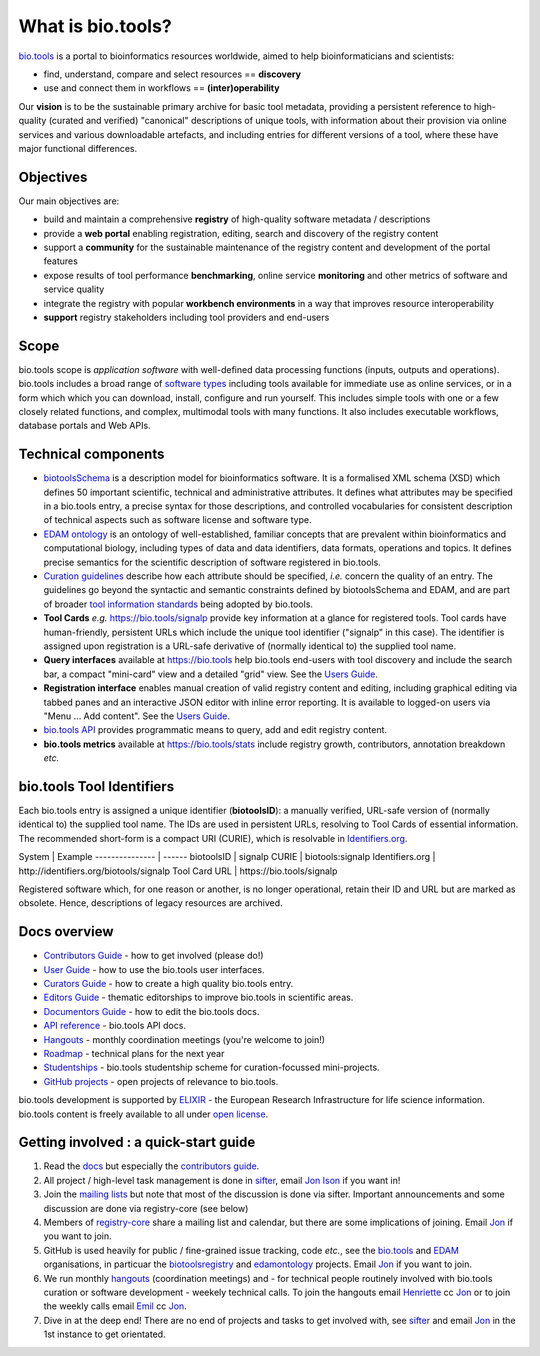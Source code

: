 What is bio.tools?
==================

`bio.tools <https://bio.tools>`_ is a portal to bioinformatics resources worldwide, aimed to help bioinformaticians and scientists:

* find, understand, compare and select resources == **discovery**
* use and connect them in workflows == **(inter)operability**

Our **vision** is to be the sustainable primary archive for basic tool metadata, providing a persistent reference to high-quality (curated and verified) "canonical" descriptions of unique tools, with information about their provision via online services and various downloadable artefacts, and including entries for different versions of a tool, where these have major functional differences.
  
Objectives
----------
Our main objectives are:

* build and maintain a comprehensive **registry** of high-quality software metadata / descriptions 
* provide a **web portal** enabling registration, editing, search and discovery of the registry content
* support a **community** for the sustainable maintenance of the registry content and development of the portal features
* expose results of tool performance **benchmarking**, online service **monitoring** and other metrics of software and service quality
* integrate the registry with popular **workbench environments** in a way that improves resource interoperability
* **support** registry stakeholders including tool providers and end-users

Scope
-----
bio.tools scope is *application software* with well-defined data processing functions (inputs, outputs and operations).  bio.tools includes a broad range of `software types <http://biotools.readthedocs.io/en/latest/curators_guide.html#tool-type-guidelines>`_ including tools available for immediate use as online services, or in a form which which you can download, install, configure and run yourself.  This includes simple tools with one or a few closely related functions, and complex, multimodal tools with many functions.  It also includes executable workflows, database portals and Web APIs.

Technical components
--------------------
* `biotoolsSchema <https://github.com/bio-tools/biotoolsschema>`_ is a description model for bioinformatics software.  It is a formalised XML schema (XSD) which defines 50 important scientific, technical and administrative attributes.  It defines what attributes may be specified in a bio.tools entry, a precise syntax for those descriptions, and controlled vocabularies for consistent description of technical aspects such as software license and software type.
* `EDAM ontology <https://github.com/edamontology/edamontology>`_ is an ontology of well-established, familiar concepts that are prevalent within bioinformatics and computational biology, including types of data and data identifiers, data formats, operations and topics.  It defines precise semantics for the scientific description of software registered in bio.tools.

* `Curation guidelines <http://biotools.readthedocs.io/en/latest/curators_guide.html#>`_ describe how each attribute should be specified, *i.e.* concern the quality of an entry. The guidelines go beyond the syntactic and semantic constraints defined by biotoolsSchema and EDAM, and are part of broader `tool information standards <https://github.com/bio-tools/biotoolsSchemaDocs/blob/master/information_requirement.rst>`_ being adopted by bio.tools.

* **Tool Cards** *e.g.* https://bio.tools/signalp provide key information at a glance for registered tools.  Tool cards have human-friendly, persistent URLs which include the unique tool identifier ("signalp" in this case).  The identifier is assigned upon registration is a URL-safe derivative of (normally identical to) the supplied tool name.

* **Query interfaces** available at https://bio.tools help bio.tools end-users with tool discovery and include the search bar, a compact "mini-card" view and a detailed "grid" view.  See the `Users Guide <http://biotools.readthedocs.io/en/latest/user_guide.html>`_.

* **Registration interface** enables manual creation of valid registry content and editing, including graphical editing via tabbed panes and an interactive JSON editor with inline error reporting.  It is available to logged-on users via "Menu ... Add content".  See the `Users Guide <http://biotools.readthedocs.io/en/latest/user_guide.html>`_.

* `bio.tools API <http://biotools.readthedocs.io/en/latest/api_reference.html>`_ provides programmatic means to query, add and edit registry content.
  
* **bio.tools metrics** available at https://bio.tools/stats include registry growth, contributors, annotation breakdown *etc.*

bio.tools Tool Identifiers
--------------------------

Each bio.tools entry is assigned a unique identifier (**biotoolsID**): a manually verified, URL-safe version of (normally identical to) the supplied tool name.  The IDs are used in persistent URLs, resolving to Tool Cards of essential information.  The recommended short-form is a compact URI (CURIE), which is resolvable in `Identifiers.org <http://identifiers.org/>`_.

System          | Example
--------------- | ------
biotoolsID      | signalp
CURIE           | biotools:signalp
Identifiers.org | http://identifiers.org/biotools/signalp
Tool Card URL   | https://bio.tools/signalp

Registered software which, for one reason or another, is no longer operational, retain their ID and URL but are marked as obsolete.  Hence, descriptions of legacy resources are archived.  

  
Docs overview
-------------
* `Contributors Guide <http://biotools.readthedocs.io/en/latest/contributors_guide.html>`_ - how to get involved (please do!)
* `User Guide <http://biotools.readthedocs.io/en/latest/user_guide.html>`_ - how to use the bio.tools user interfaces.
* `Curators Guide <http://biotools.readthedocs.io/en/latest/curators_guide.html>`_ - how to create a high quality bio.tools entry.
* `Editors Guide <http://biotools.readthedocs.io/en/latest/editors_guide.html>`_ - thematic editorships to improve bio.tools in scientific areas.
* `Documentors Guide <http://biotools.readthedocs.io/en/latest/documentors_guide.html>`_ - how to edit the bio.tools docs.
* `API reference <http://biotools.readthedocs.io/en/latest/api_reference.html>`_ - bio.tools API docs.
* `Hangouts <http://biotools.readthedocs.io/en/latest/hangouts.html>`_  - monthly coordination meetings (you're welcome to join!)
* `Roadmap <http://biotools.readthedocs.io/en/latest/roadmap.html>`_  - technical plans for the next year
* `Studentships <http://biotools.readthedocs.io/en/latest/studentships.html>`_ - bio.tools studentship scheme for curation-focussed mini-projects.
* `GitHub projects <http://biotools.readthedocs.io/en/latest/studentships.html>`_ - open projects of relevance to bio.tools.

bio.tools development is supported by `ELIXIR <https://www.elixir-europe.org/>`_ - the European Research Infrastructure for life science information. bio.tools content is freely available to all under `open license <http://biotools.readthedocs.io/en/latest/license.html>`_.


Getting involved : a quick-start guide
--------------------------------------
1. Read the `docs <http://biotools.readthedocs.io/en/latest/>`_ but especially the `contributors guide <http://biotools.readthedocs.io/en/latest/contributors_guide.html>`_.
2. All project / high-level task management is done in `sifter <https://biotools.sifterapp.com/>`_, email `Jon Ison <mailto:jison@bioinformatics.dtu.dk>`_ if you want in!
3. Join the `mailing lists <http://biotools.readthedocs.io/en/latest/contributors_guide.html#mailing-list>`_ but note that most of the discussion is done via sifter.  Important announcements and some discussion are done via registry-core (see below)
4. Members of `registry-core <http://biotools.readthedocs.io/en/latest/governance.html#registry-core>`_ share a mailing list and calendar, but there are some implications of joining.  Email `Jon <mailto:jison@bioinformatics.dtu.dk>`_ if you want to join.
5. GitHub is used heavily for public / fine-grained issue tracking, code *etc.*, see the `bio.tools <https://github.com/bio-tools/>`_ and `EDAM <https://github.com/edamontology/>`_ organisations, in particuar the `biotoolsregistry <https://github.com/bio-tools/biotoolsregistry>`_ and `edamontology <https://github.com/edamontology/edamontology>`_ projects. Email `Jon <mailto:jison@bioinformatics.dtu.dk>`_ if you want to join.
6. We run monthly `hangouts <http://biotools.readthedocs.io/en/latest/hangouts.html>`_ (coordination meetings) and - for technical people routinely involved with bio.tools curation or software development - weekely technical calls.  To join the hangouts email `Henriette <hhu@bio.ku.dk>`_ cc `Jon <mailto:jison@bioinformatics.dtu.dk>`_ or to join the weekly calls email `Emil <ekry@dtu.dk>`_ cc `Jon <mailto:jison@bioinformatics.dtu.dk>`_.
7. Dive in at the deep end!  There are no end of projects and tasks to get involved with, see `sifter <https://biotools.sifterapp.com/>`_ and email `Jon <mailto:jison@bioinformatics.dtu.dk>`_ in the 1st instance to get orientated.
